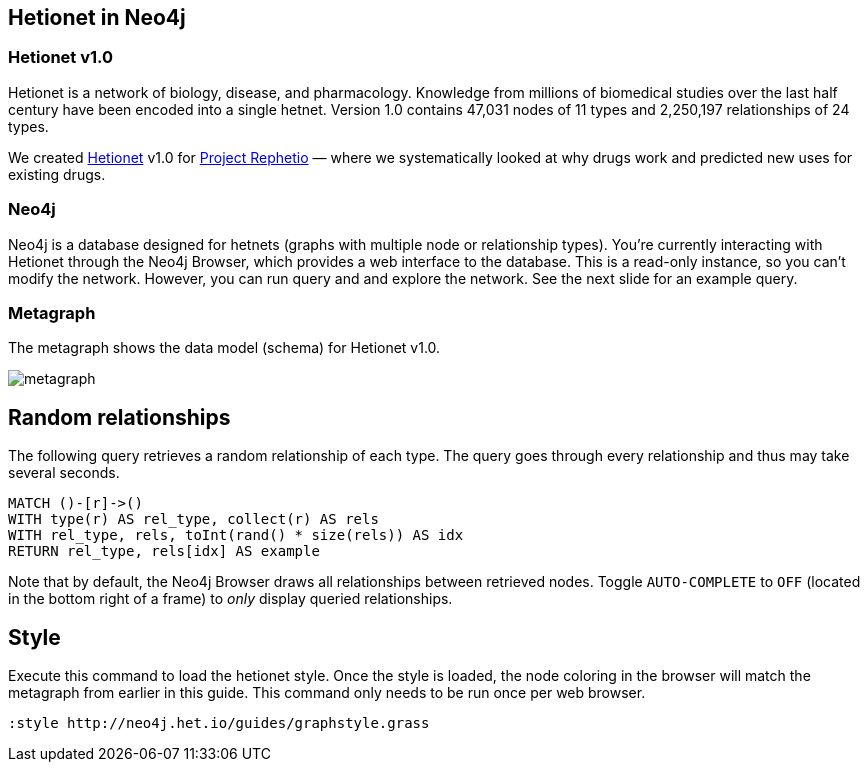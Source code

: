 :author: Daniel Himmelstein
:twitter: dhimmel
:tags: Hetionet, hetnet, disease
:neo4j-version: 3.0

== Hetionet in Neo4j

=== Hetionet v1.0

Hetionet is a network of biology, disease, and pharmacology. Knowledge from millions of biomedical studies over the last half century have been encoded into a single hetnet. Version 1.0 contains 47,031 nodes of 11 types and 2,250,197 relationships of 24 types.

We created link:https://github.com/dhimmel/hetionet[Hetionet] v1.0 for link:https://thinklab.com/p/rephetio[Project Rephetio] — where we systematically looked at why drugs work and predicted new uses for existing drugs.

=== Neo4j

Neo4j is a database designed for hetnets (graphs with multiple node or relationship types). You're currently interacting with Hetionet through the Neo4j Browser, which provides a web interface to the database. This is a read-only instance, so you can't modify the network. However, you can run query and and explore the network. See the next slide for an example query.

=== Metagraph

The metagraph shows the data model (schema) for Hetionet v1.0.

image::https://github.com/dhimmel/rephetio/raw/8881d5d45bff2ca9ea6cadca43ace6c5e8022ea9/figure/metagraph.png[float=right]

== Random relationships

The following query retrieves a random relationship of each type. The query goes through every relationship and thus may take several seconds.

//setup
[source,cypher]
----
MATCH ()-[r]->()
WITH type(r) AS rel_type, collect(r) AS rels
WITH rel_type, rels, toInt(rand() * size(rels)) AS idx
RETURN rel_type, rels[idx] AS example
----

Note that by default, the Neo4j Browser draws all relationships between retrieved nodes. Toggle `AUTO-COMPLETE` to `OFF` (located in the bottom right of a frame) to _only_ display queried relationships.

== Style

Execute this command to load the hetionet style. Once the style is loaded, the node coloring in the browser will match the metagraph from earlier in this guide. This command only needs to be run once per web browser.

//setup
[source]
----
:style http://neo4j.het.io/guides/graphstyle.grass
----
